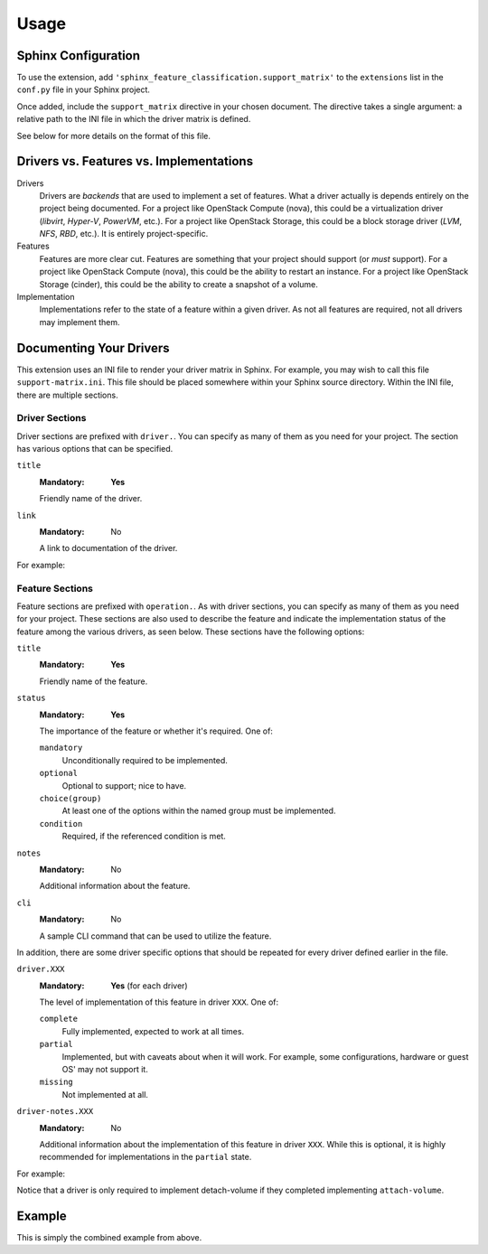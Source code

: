 =====
Usage
=====

Sphinx Configuration
--------------------

To use the extension, add ``'sphinx_feature_classification.support_matrix'`` to
the ``extensions`` list in the ``conf.py`` file in your Sphinx project.

.. code-block:: python
   :caption: conf.py

   extensions = [
     'sphinx_feature_classification.support_matrix',
     # ... other extensions
   ]

Once added, include the ``support_matrix`` directive in your chosen document.
The directive takes a single argument: a relative path to the INI file in which
the driver matrix is defined.

.. code-block:: rst
   :caption: support-matrix.rst

   .. support_matrix:: support-matrix.ini

See below for more details on the format of this file.


Drivers vs. Features vs. Implementations
----------------------------------------

Drivers
  Drivers are *backends* that are used to implement a set of features. What a
  driver actually is depends entirely on the project being documented. For a
  project like OpenStack Compute (nova), this could be a virtualization driver
  (*libvirt*, *Hyper-V*, *PowerVM*, etc.). For a project like OpenStack
  Storage, this could be a block storage driver (*LVM*, *NFS*, *RBD*, etc.). It
  is entirely project-specific.

Features
  Features are more clear cut. Features are something that your project should
  support (or *must* support). For a project like OpenStack Compute (nova),
  this could be the ability to restart an instance. For a project like
  OpenStack Storage (cinder), this could be the ability to create a snapshot of
  a volume.

Implementation
  Implementations refer to the state of a feature within a given driver. As not
  all features are required, not all drivers may implement them.


Documenting Your Drivers
------------------------

This extension uses an INI file to render your driver matrix in Sphinx. For
example, you may wish to call this file ``support-matrix.ini``. This file
should be placed somewhere within your Sphinx source directory. Within the INI
file, there are multiple sections.

Driver Sections
~~~~~~~~~~~~~~~

Driver sections are prefixed with ``driver.``. You can specify as many of them
as you need for your project. The section has various options that can be
specified.

``title``
  :Mandatory: **Yes**

  Friendly name of the driver.

``link``
  :Mandatory: No

  A link to documentation of the driver.

For example:

.. code-block:: INI
   :caption: support-matrix.ini

   [driver.slow-driver]
   title=Slow Driver
   link=https://docs.openstack.org/foo/latest/some-slow-driver-doc

   [driver.fast-driver]
   title=Fast Driver
   link=https://docs.openstack.org/foo/latest/some-fast-driver-doc

Feature Sections
~~~~~~~~~~~~~~~~

Feature sections are prefixed with ``operation.``. As with driver sections, you
can specify as many of them as you need for your project. These sections are
also used to describe the feature and indicate the implementation status of the
feature among the various drivers, as seen below. These sections have the
following options:

``title``
  :Mandatory: **Yes**

  Friendly name of the feature.

``status``
  :Mandatory: **Yes**

  The importance of the feature or whether it's required. One of:

  ``mandatory``
    Unconditionally required to be implemented.

  ``optional``
    Optional to support; nice to have.

  ``choice(group)``
    At least one of the options within the named group must be implemented.

  ``condition``
    Required, if the referenced condition is met.

``notes``
  :Mandatory: No

  Additional information about the feature.

``cli``
  :Mandatory: No

  A sample CLI command that can be used to utilize the feature.

In addition, there are some driver specific options that should be repeated
for every driver defined earlier in the file.

``driver.XXX``
  :Mandatory: **Yes** (for each driver)

  The level of implementation of this feature in driver ``XXX``. One of:

  ``complete``
    Fully implemented, expected to work at all times.

  ``partial``
    Implemented, but with caveats about when it will work. For example, some
    configurations, hardware or guest OS' may not support it.

  ``missing``
    Not implemented at all.

``driver-notes.XXX``
  :Mandatory: No

  Additional information about the implementation of this feature in driver
  ``XXX``. While this is optional, it is highly recommended for implementations
  in the ``partial`` state.

For example:

.. code-block:: INI
   :caption: support-matrix.ini

   [operation.attach-volume]
   title=Attach block volume to instance
   status=optional
   notes=The attach volume operation provides a means to hotplug additional
       block storage to a running instance.
   cli=my-project attach-volume <instance> <volume>
   driver.slow-driver=complete
   driver.fast-driver=complete

   [operation.detach-volume]
   title=Detach block volume from instance
   status=condition(operation.attach-volume==complete)
   notes=The detach volume operation provides a means to remove additional
       block storage from a running instance.
   cli=my-project detach-volume <instance> <volume>
   driver.slow-driver=complete
   driver-notes.slow-driver=Works without issue if instance is off. When
       hotplugging, requires version foo of the driver.
   driver.fast-driver=complete

Notice that a driver is only required to implement detach-volume if they
completed implementing ``attach-volume``.


Example
-------

This is simply the combined example from above.

.. code-block:: INI
   :caption: support-matrix.ini

   [driver.slow-driver]
   title=Slow Driver
   link=https://docs.openstack.org/foo/latest/some-slow-driver-doc

   [driver.fast-driver]
   title=Fast Driver
   link=https://docs.openstack.org/foo/latest/some-fast-driver-doc

   [operation.attach-volume]
   title=Attach block volume to instance
   status=optional
   notes=The attach volume operation provides a means to hotplug additional
       block storage to a running instance.
   cli=my-project attach-volume <instance> <volume>
   driver.slow-driver=complete
   driver.fast-driver=complete

   [operation.detach-volume]
   title=Detach block volume from instance
   status=condition(operation.attach-volume==complete)
   notes=The detach volume operation provides a means to remove additional
       block storage from a running instance.
   cli=my-project detach-volume <instance> <volume>
   driver.slow-driver=complete
   driver-notes.slow-driver=Works without issue if instance is off. When
       hotplugging, requires version foo of the driver.
   driver.fast-driver=complete
